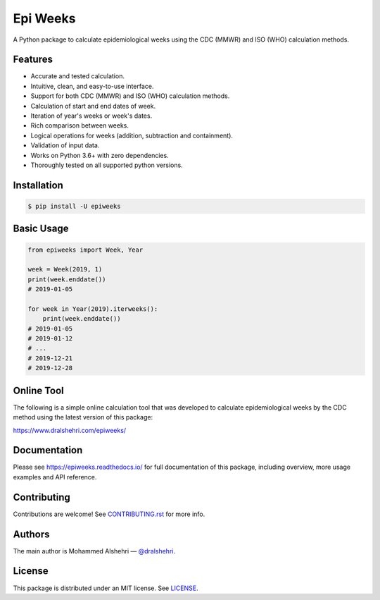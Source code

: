 Epi Weeks
=========

A Python package to calculate epidemiological weeks using the CDC (MMWR) and
ISO (WHO) calculation methods.

|travis| |codecov| |docs| |supported| |version| |license|

.. |travis|
   image:: https://img.shields.io/travis/com/dralshehri/epiweeks.svg
   :alt: Build Status
   :target: https://travis-ci.com/dralshehri/epiweeks
.. |codecov|
   image:: https://img.shields.io/codecov/c/github/dralshehri/epiweeks.svg
   :alt: Coverage Status
   :target: https://codecov.io/github/dralshehri/epiweeks
.. |docs|
   image:: https://img.shields.io/readthedocs/epiweeks/stable.svg
   :alt: Docs Status
   :target: https://epiweeks.readthedocs.io/
.. |supported|
   image:: https://img.shields.io/pypi/pyversions/epiweeks.svg
   :alt: Python version support
   :target: https://pypi.python.org/pypi/epiweeks
.. |version|
   image:: https://img.shields.io/pypi/v/epiweeks.svg
   :alt: PyPI Package version
   :target: https://pypi.python.org/pypi/epiweeks
.. |license|
   image:: https://img.shields.io/github/license/dralshehri/epiweeks.svg
   :alt: License
   :target: https://github.com/dralshehri/epiweeks/blob/master/LICENSE

Features
--------

- Accurate and tested calculation.
- Intuitive, clean, and easy-to-use interface.
- Support for both CDC (MMWR) and ISO (WHO) calculation methods.
- Calculation of start and end dates of week.
- Iteration of year's weeks or week's dates.
- Rich comparison between weeks.
- Logical operations for weeks (addition, subtraction and containment).
- Validation of input data.
- Works on Python 3.6+ with zero dependencies.
- Thoroughly tested on all supported python versions.

Installation
------------

.. code-block:: bash

   $ pip install -U epiweeks

Basic Usage
-----------

.. code-block:: python

   from epiweeks import Week, Year

   week = Week(2019, 1)
   print(week.enddate())
   # 2019-01-05

   for week in Year(2019).iterweeks():
       print(week.enddate())
   # 2019-01-05
   # 2019-01-12
   # ...
   # 2019-12-21
   # 2019-12-28

Online Tool
-----------

The following is a simple online calculation tool that was developed to
calculate epidemiological weeks by the CDC method using the latest version of
this package:

https://www.dralshehri.com/epiweeks/

Documentation
-------------

Please see https://epiweeks.readthedocs.io/ for full documentation of
this package, including overview, more usage examples and API reference.

Contributing
------------

Contributions are welcome! See
`CONTRIBUTING.rst <https://github.com/dralshehri/epiweeks/blob/master/CONTRIBUTING.rst>`__
for more info.

Authors
-------

The main author is Mohammed Alshehri —
`@dralshehri <https://github.com/dralshehri>`__.

License
-------

This package is distributed under an MIT license.
See `LICENSE <https://github.com/dralshehri/epiweeks/blob/master/LICENSE>`__.
